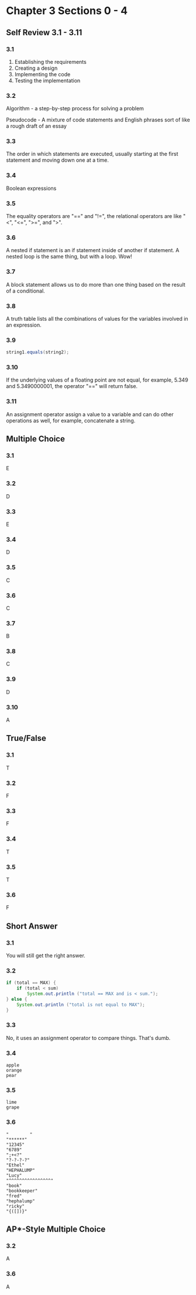 * Chapter 3 Sections 0 - 4
** Self Review 3.1 - 3.11
*** 3.1
   1. Establishing the requirements
   2. Creating a design
   3. Implementing the code
   4. Testing the implementation
*** 3.2
    Algorithm - a step-by-step process for solving a problem
    
    Pseudocode - A mixture of code statements and English phrases sort of like a rough draft of an essay
    
*** 3.3
    The order in which statements are executed, usually starting at the first statement and moving down one at a time.
    
*** 3.4
    Boolean expressions
    
*** 3.5
    The equality operators are "==" and "!=", the relational operators are like "<", "<=", ">=", and ">".
    
*** 3.6
    A nested if statement is an if statement inside of another if statement. A nested loop is the same thing, but with a loop. Wow!

*** 3.7
    A block statement allows us to do more than one thing based on the result of a conditional.

*** 3.8
    A truth table lists all the combinations of values for the variables involved in an expression.

*** 3.9
#+BEGIN_SRC java
string1.equals(string2);
#+END_SRC

*** 3.10
    If the underlying values of a floating point are not equal, for example, 5.349 and 5.3490000001, the operator "==" will return false.

*** 3.11
    An assignment operator assign a value to a variable and can do other operations as well, for example, concatenate a string.

** Multiple Choice
*** 3.1
    E
*** 3.2
    D
*** 3.3
    E
*** 3.4
    D
*** 3.5
    C
*** 3.6
    C
*** 3.7
    B
*** 3.8
    C
*** 3.9
    D
*** 3.10
    A

** True/False
*** 3.1
    T
*** 3.2
    F
*** 3.3
    F
*** 3.4
    T
*** 3.5
    T
*** 3.6
    F

** Short Answer
*** 3.1
    You will still get the right answer.
*** 3.2
    #+BEGIN_SRC java
      if (total == MAX) {
          if (total < sum)
              System.out.println ("total == MAX and is < sum.");
      } else {
          System.out.println ("total is not equal to MAX");
      }
    #+END_SRC
*** 3.3
    No, it uses an assignment operator to compare things. That's dumb.
*** 3.4
    #+BEGIN_SRC
apple
orange
pear
    #+END_SRC
*** 3.5
    #+BEGIN_SRC
lime
grape
    #+END_SRC
*** 3.6
    #+BEGIN_SRC
"        "
"******"
"12345"
"6789"
";+<?"
"?-?-?-?"
"Ethel"
"HEPHALUMP"
"Lucy"
"^^^^^^^^^^^^^^^^"
"book"
"bookkeeper"
"fred"
"hephalump"
"ricky"
"{([])}"
   #+END_SRC

** AP*-Style Multiple Choice
*** 3.2
    A
*** 3.6
    A
